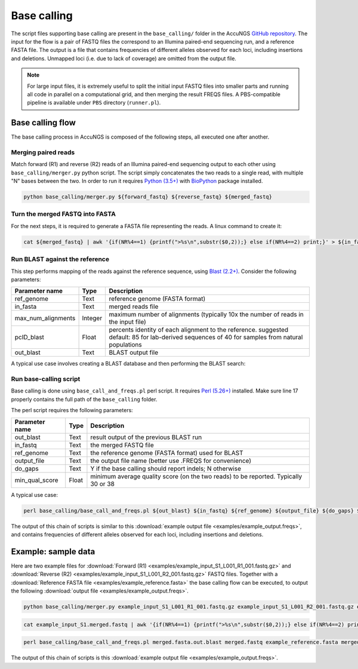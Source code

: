 .. _Python (3.5+): https://www.python.org/downloads/
.. _Perl (5.26+): https://www.perl.org/get.html
.. _Blast (2.2+): https://blast.ncbi.nlm.nih.gov/Blast.cgi?PAGE_TYPE=BlastDocs&DOC_TYPE=Download
.. _BioPython: https://biopython.org/
.. _GitHub repository: https://github.com/SternLabTAU/AccuNGS/

Base calling 
============
The script files supporting base calling are present in the ``base_calling/`` folder in the AccuNGS `GitHub repository`_. 
The input for the flow is a pair of FASTQ files the correspond to an Illumina paired-end sequencing run, and a reference FASTA file.
The output is a file that contains frequencies of different alleles observed for each loci, including insertions and deletions. 
Unmapped loci (i.e. due to lack of coverage) are omitted from the output file.

.. note:: 
    For large input files, it is extremely useful to split the initial input 
    FASTQ files into smaller parts and running all code in parallel on a 
    computational grid, and then merging the result FREQS files. 
    A PBS-compatible pipeline is available under ``PBS`` directory 
    (``runner.pl``).


Base calling flow
#################

The base calling process in AccuNGS is composed of the following steps, all executed one after another.

Merging paired reads
^^^^^^^^^^^^^^^^^^^^
Match forward (R1) and reverse (R2) reads of an Illumina paired-end sequencing
output to each other using ``base_calling/merger.py`` python script. The script simply
concatenates the two reads to a single read, with multiple "N" bases between
the two. In order to run it requires `Python (3.5+)`_ with `BioPython`_ package installed.

.. code-block:: bash

  python base_calling/merger.py ${forward_fastq} ${reverse_fastq} ${merged_fastq}

Turn the merged FASTQ into FASTA
^^^^^^^^^^^^^^^^^^^^^^^^^^^^^^^^
For the next steps, it is required to generate a FASTA file representing the reads. 
A linux command to create it:

.. code-block:: bash

  cat ${merged_fastq} | awk '{if(NR%4==1) {printf(">%s\n",substr($0,2));} else if(NR%4==2) print;}' > ${in_fasta}

Run BLAST against the reference
^^^^^^^^^^^^^^^^^^^^^^^^^^^^^^^
This step performs mapping of the reads against the reference sequence, using `Blast (2.2+)`_. Consider the following parameters:	

===================== ============== ================================ 
Parameter name        Type           Description
===================== ============== ================================
ref_genome            Text           reference genome (FASTA format)
--------------------- -------------- --------------------------------
in_fasta              Text           merged reads file
--------------------- -------------- --------------------------------
max_num_alignments    Integer        maximum number of alignments (typically 10x the number of reads in the input file)
--------------------- -------------- --------------------------------
pcID_blast            Float          percents identity of each alignment to the reference. suggested default: 85 for lab-derived sequences of 40 for samples from natural populations
--------------------- -------------- --------------------------------
out_blast             Text           BLAST output file
===================== ============== ================================

A typical use case involves creating a BLAST database and then performing the BLAST search:

.. code-block:: bash
    :dedent: 4

        makeblastdb -in ${in_fasta} -dbtype nucl
    	blastn -query ${ref_genome} -task blastn -db ${in_fasta} -outfmt "6 sseqid qstart qend qstrand sstart send sstrand length btop" -num_alignments ${max_num_alignments} -dust no -soft_masking F -perc_identity ${pcID_blast} -evalue 1e-10 -out ${out_blast}

   
Run base-calling script
^^^^^^^^^^^^^^^^^^^^^^^
Base calling is done using ``base_call_and_freqs.pl`` perl script. It requires `Perl (5.26+)`_ installed. 
Make sure line 17 properly contains the full path of the ``base_calling`` folder.

The perl script requires the following parameters:

===================== ============== ================================ 
Parameter name        Type           Description
===================== ============== ================================
out_blast             Text           result output of the previous BLAST run
--------------------- -------------- --------------------------------
in_fastq              Text           the merged FASTQ file 
--------------------- -------------- --------------------------------
ref_genome            Text           the reference genome (FASTA format) used for BLAST
--------------------- -------------- --------------------------------
output_file           Text           the output file name (better use .FREQS for convenience)
--------------------- -------------- --------------------------------
do_gaps               Text           Y if the base calling should report indels; N otherwise
--------------------- -------------- --------------------------------
min_qual_score        Float          minimum average quality score (on the two reads) to be reported. Typically 30 or 38
===================== ============== ================================

A typical use case:

.. code-block:: bash

  perl base_calling/base_call_and_freqs.pl ${out_blast} ${in_fastq} ${ref_genome} ${output_file} ${do_gaps} ${min_qual_score}

The output of this chain of scripts is similar to this :download:`example output file <examples/example_output.freqs>`, and contains frequencies of different alleles observed for each loci, including insertions and deletions. 

Example: sample data
####################
Here are two example files for 
:download:`Forward (R1) <examples/example_input_S1_L001_R1_001.fastq.gz>` and 
:download:`Reverse (R2) <examples/example_input_S1_L001_R2_001.fastq.gz>` FASTQ files.
Together with a :download:`Reference FASTA file <examples/example_reference.fasta>` 
the base calling flow can be executed, to output the following 
:download:`output file <examples/example_output.freqs>`.

.. code-block:: bash

  python base_calling/merger.py example_input_S1_L001_R1_001.fastq.gz example_input_S1_L001_R2_001.fastq.gz example_input_S1.merged.fastq

.. code-block:: bash

  cat example_input_S1.merged.fastq | awk '{if(NR%4==1) {printf(">%s\n",substr($0,2));} else if(NR%4==2) print;}' > merged.fasta

.. code-block:: bash
    :dedent: 4

        makeblastdb -in merged.fasta -dbtype nucl
    	blastn -query example_reference.fasta -task blastn -db merged.fasta -outfmt "6 sseqid qstart qend qstrand sstart send sstrand length btop" -num_alignments 100000 -dust no -soft_masking F -perc_identity 85 -evalue 1e-10 -out merged.fasta.out.blast

.. code-block:: bash

  perl base_calling/base_call_and_freqs.pl merged.fasta.out.blast merged.fastq example_reference.fasta merged.fasta.freqs Y 30

The output of this chain of scripts is this :download:`example output file <examples/example_output.freqs>`. 

